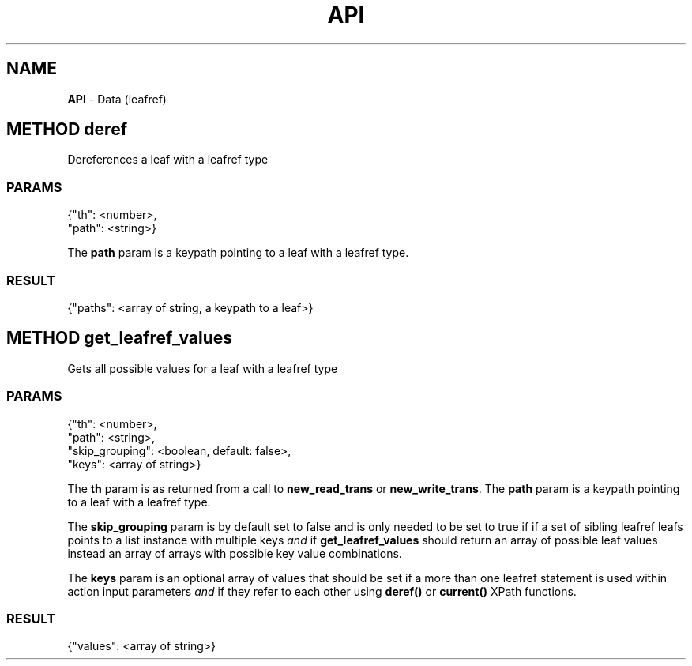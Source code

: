 .\" generated with Ronn/v0.7.3
.\" http://github.com/rtomayko/ronn/tree/0.7.3
.
.TH "API" "" "March 2015" "" ""
.
.SH "NAME"
\fBAPI\fR \- Data (leafref)
.
.SH "METHOD deref"
Dereferences a leaf with a leafref type
.
.SS "PARAMS"
.
.nf

{"th": <number>,
 "path": <string>}
.
.fi
.
.P
The \fBpath\fR param is a keypath pointing to a leaf with a leafref type\.
.
.SS "RESULT"
.
.nf

{"paths": <array of string, a keypath to a leaf>}
.
.fi
.
.SH "METHOD get_leafref_values"
Gets all possible values for a leaf with a leafref type
.
.SS "PARAMS"
.
.nf

{"th": <number>,
 "path": <string>,
 "skip_grouping": <boolean, default: false>,
 "keys": <array of string>}
.
.fi
.
.P
The \fBth\fR param is as returned from a call to \fBnew_read_trans\fR or \fBnew_write_trans\fR\. The \fBpath\fR param is a keypath pointing to a leaf with a leafref type\.
.
.P
The \fBskip_grouping\fR param is by default set to false and is only needed to be set to true if if a set of sibling leafref leafs points to a list instance with multiple keys \fIand\fR if \fBget_leafref_values\fR should return an array of possible leaf values instead an array of arrays with possible key value combinations\.
.
.P
The \fBkeys\fR param is an optional array of values that should be set if a more than one leafref statement is used within action input parameters \fIand\fR if they refer to each other using \fBderef()\fR or \fBcurrent()\fR XPath functions\.
.
.SS "RESULT"
.
.nf

{"values": <array of string>}
.
.fi

